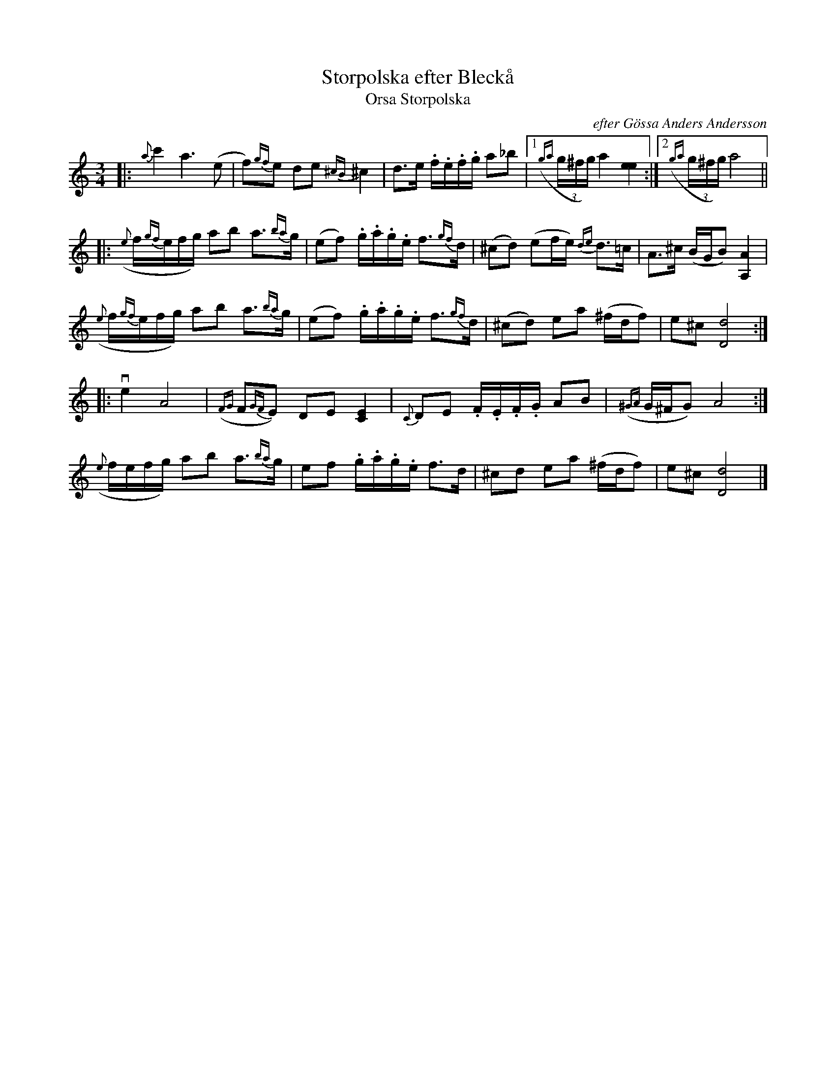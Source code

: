X: 1
T: Storpolska efter Bleck\aa
T: Orsa Storpolska
C: efter G\"ossa Anders Andersson
R: polska
S: handout for Bruce Sagan's scanfolk session 2021-1-11
Z: 2021 John Chambers <jc:trillian.mit.edu>
M: 3/4
L: 1/16
K: Ddor	% or Am+Dm
|:\
{a}c'4 a6 (e2 | f2){gf}e2 d2e2 {^cB}^c4 | d3e .f.e.f.g a2_b2 |1 ((3{ga}g^fg) a4 [e4e4] :|2 ((3{ga}g^fg) a8 ||
|:\
({e}f{gf}efg) a2b2 a3{ba}g | (e2f2) .g.a.g.e f3{gf}d | (^c2d2) (e2fe) {de}d3=c | A3^c (BGB2) [A4A,4] |
({e}f{gf}efg) a2b2 a3{ba}g | (e2f2) .g.a.g.e f3{gf}d | (^c2d2) e2a2 (^fdf2) | e2^c2 [d8D8] :|
|: ve4 A8 | ({FG}F2{GF}E2) D2E2 [E4C4] | {C}D2E2 .F.E.F.G A2B2 | ({^GA}G^FG2) A8 :|
({e}fefg) a2b2 a3{ba}g | e2f2 .g.a.g.e f3d | ^c2d2 e2a2 (^fdf2) | e2^c2 [d8D8] |]
